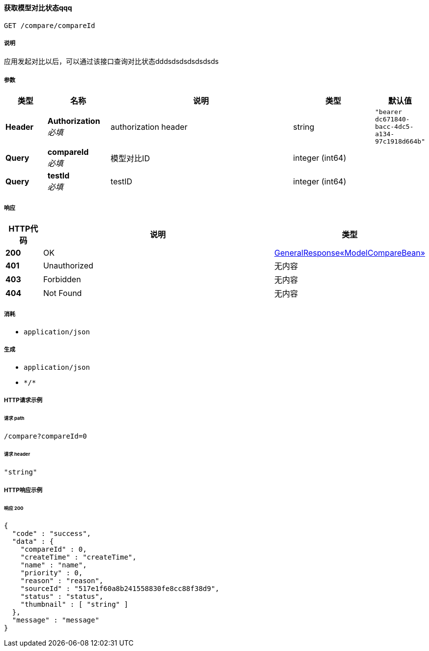 
[[_queryusingget]]
==== 获取模型对比状态qqq
....
GET /compare/compareId
....


===== 说明
应用发起对比以后，可以通过该接口查询对比状态dddsdsdsdsdsdsds


===== 参数

[options="header", cols=".^2a,.^3a,.^9a,.^4a,.^2a"]
|===
|类型|名称|说明|类型|默认值
|**Header**|**Authorization** +
__必填__|authorization header|string|`"bearer dc671840-bacc-4dc5-a134-97c1918d664b"`
|**Query**|**compareId** +
__必填__|模型对比ID|integer (int64)|
|**Query**|**testId** +
__必填__|testID|integer (int64)|
|===


===== 响应

[options="header", cols=".^2a,.^14a,.^4a"]
|===
|HTTP代码|说明|类型
|**200**|OK|<<_75831995758d85ecb92841b9dd2052f6,GeneralResponse«ModelCompareBean»>>
|**401**|Unauthorized|无内容
|**403**|Forbidden|无内容
|**404**|Not Found|无内容
|===


===== 消耗

* `application/json`


===== 生成

* `application/json`
* `\*/*`


===== HTTP请求示例

====== 请求 path
----
/compare?compareId=0
----


====== 请求 header
[source,json]
----
"string"
----


===== HTTP响应示例

====== 响应 200
[source,json]
----
{
  "code" : "success",
  "data" : {
    "compareId" : 0,
    "createTime" : "createTime",
    "name" : "name",
    "priority" : 0,
    "reason" : "reason",
    "sourceId" : "517e1f60a8b241558830fe8cc88f38d9",
    "status" : "status",
    "thumbnail" : [ "string" ]
  },
  "message" : "message"
}
----



